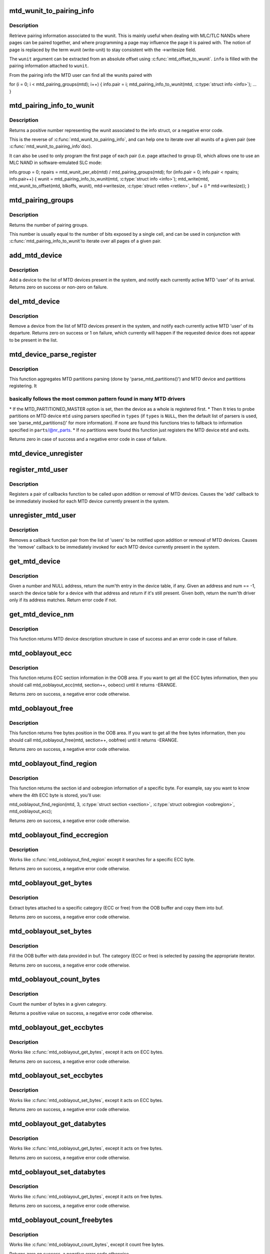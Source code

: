 .. -*- coding: utf-8; mode: rst -*-
.. src-file: drivers/mtd/mtdcore.c

.. _`mtd_wunit_to_pairing_info`:

mtd_wunit_to_pairing_info
=========================

.. c:function:: int mtd_wunit_to_pairing_info(struct mtd_info *mtd, int wunit, struct mtd_pairing_info *info)

    get pairing information of a wunit

    :param mtd:
        pointer to new MTD device info structure
    :type mtd: struct mtd_info \*

    :param wunit:
        *undescribed*
    :type wunit: int

    :param info:
        returned pairing information
    :type info: struct mtd_pairing_info \*

.. _`mtd_wunit_to_pairing_info.description`:

Description
-----------

Retrieve pairing information associated to the wunit.
This is mainly useful when dealing with MLC/TLC NANDs where pages can be
paired together, and where programming a page may influence the page it is
paired with.
The notion of page is replaced by the term wunit (write-unit) to stay
consistent with the ->writesize field.

The \ ``wunit``\  argument can be extracted from an absolute offset using
\ :c:func:`mtd_offset_to_wunit`\ . \ ``info``\  is filled with the pairing information attached
to \ ``wunit``\ .

From the pairing info the MTD user can find all the wunits paired with

for (i = 0; i < mtd_pairing_groups(mtd); i++) {
info.pair = i;
mtd_pairing_info_to_wunit(mtd, \ :c:type:`struct info <info>`\ );
...
}

.. _`mtd_pairing_info_to_wunit`:

mtd_pairing_info_to_wunit
=========================

.. c:function:: int mtd_pairing_info_to_wunit(struct mtd_info *mtd, const struct mtd_pairing_info *info)

    get wunit from pairing information

    :param mtd:
        pointer to new MTD device info structure
    :type mtd: struct mtd_info \*

    :param info:
        pairing information struct
    :type info: const struct mtd_pairing_info \*

.. _`mtd_pairing_info_to_wunit.description`:

Description
-----------

Returns a positive number representing the wunit associated to the info
struct, or a negative error code.

This is the reverse of \ :c:func:`mtd_wunit_to_pairing_info`\ , and can help one to
iterate over all wunits of a given pair (see \ :c:func:`mtd_wunit_to_pairing_info`\ 
doc).

It can also be used to only program the first page of each pair (i.e.
page attached to group 0), which allows one to use an MLC NAND in
software-emulated SLC mode:

info.group = 0;
npairs = mtd_wunit_per_eb(mtd) / mtd_pairing_groups(mtd);
for (info.pair = 0; info.pair < npairs; info.pair++) {
wunit = mtd_pairing_info_to_wunit(mtd, \ :c:type:`struct info <info>`\ );
mtd_write(mtd, mtd_wunit_to_offset(mtd, blkoffs, wunit),
mtd->writesize, \ :c:type:`struct retlen <retlen>`\ , buf + (i \* mtd->writesize));
}

.. _`mtd_pairing_groups`:

mtd_pairing_groups
==================

.. c:function:: int mtd_pairing_groups(struct mtd_info *mtd)

    get the number of pairing groups

    :param mtd:
        pointer to new MTD device info structure
    :type mtd: struct mtd_info \*

.. _`mtd_pairing_groups.description`:

Description
-----------

Returns the number of pairing groups.

This number is usually equal to the number of bits exposed by a single
cell, and can be used in conjunction with \ :c:func:`mtd_pairing_info_to_wunit`\ 
to iterate over all pages of a given pair.

.. _`add_mtd_device`:

add_mtd_device
==============

.. c:function:: int add_mtd_device(struct mtd_info *mtd)

    register an MTD device

    :param mtd:
        pointer to new MTD device info structure
    :type mtd: struct mtd_info \*

.. _`add_mtd_device.description`:

Description
-----------

Add a device to the list of MTD devices present in the system, and
notify each currently active MTD 'user' of its arrival. Returns
zero on success or non-zero on failure.

.. _`del_mtd_device`:

del_mtd_device
==============

.. c:function:: int del_mtd_device(struct mtd_info *mtd)

    unregister an MTD device

    :param mtd:
        pointer to MTD device info structure
    :type mtd: struct mtd_info \*

.. _`del_mtd_device.description`:

Description
-----------

Remove a device from the list of MTD devices present in the system,
and notify each currently active MTD 'user' of its departure.
Returns zero on success or 1 on failure, which currently will happen
if the requested device does not appear to be present in the list.

.. _`mtd_device_parse_register`:

mtd_device_parse_register
=========================

.. c:function:: int mtd_device_parse_register(struct mtd_info *mtd, const char * const *types, struct mtd_part_parser_data *parser_data, const struct mtd_partition *parts, int nr_parts)

    parse partitions and register an MTD device.

    :param mtd:
        the MTD device to register
    :type mtd: struct mtd_info \*

    :param types:
        the list of MTD partition probes to try, see
        'parse_mtd_partitions()' for more information
    :type types: const char \* const \*

    :param parser_data:
        MTD partition parser-specific data
    :type parser_data: struct mtd_part_parser_data \*

    :param parts:
        fallback partition information to register, if parsing fails;
        only valid if \ ``nr_parts``\  > \ ``0``\ 
    :type parts: const struct mtd_partition \*

    :param nr_parts:
        the number of partitions in parts, if zero then the full
        MTD device is registered if no partition info is found
    :type nr_parts: int

.. _`mtd_device_parse_register.description`:

Description
-----------

This function aggregates MTD partitions parsing (done by
'parse_mtd_partitions()') and MTD device and partitions registering. It

.. _`mtd_device_parse_register.basically-follows-the-most-common-pattern-found-in-many-mtd-drivers`:

basically follows the most common pattern found in many MTD drivers
-------------------------------------------------------------------


\* If the MTD_PARTITIONED_MASTER option is set, then the device as a whole is
registered first.
\* Then It tries to probe partitions on MTD device \ ``mtd``\  using parsers
specified in \ ``types``\  (if \ ``types``\  is \ ``NULL``\ , then the default list of parsers
is used, see 'parse_mtd_partitions()' for more information). If none are
found this functions tries to fallback to information specified in
\ ``parts``\ /@nr_parts.
\* If no partitions were found this function just registers the MTD device
\ ``mtd``\  and exits.

Returns zero in case of success and a negative error code in case of failure.

.. _`mtd_device_unregister`:

mtd_device_unregister
=====================

.. c:function:: int mtd_device_unregister(struct mtd_info *master)

    unregister an existing MTD device.

    :param master:
        the MTD device to unregister.  This will unregister both the master
        and any partitions if registered.
    :type master: struct mtd_info \*

.. _`register_mtd_user`:

register_mtd_user
=================

.. c:function:: void register_mtd_user(struct mtd_notifier *new)

    register a 'user' of MTD devices.

    :param new:
        pointer to notifier info structure
    :type new: struct mtd_notifier \*

.. _`register_mtd_user.description`:

Description
-----------

Registers a pair of callbacks function to be called upon addition
or removal of MTD devices. Causes the 'add' callback to be immediately
invoked for each MTD device currently present in the system.

.. _`unregister_mtd_user`:

unregister_mtd_user
===================

.. c:function:: int unregister_mtd_user(struct mtd_notifier *old)

    unregister a 'user' of MTD devices.

    :param old:
        pointer to notifier info structure
    :type old: struct mtd_notifier \*

.. _`unregister_mtd_user.description`:

Description
-----------

Removes a callback function pair from the list of 'users' to be
notified upon addition or removal of MTD devices. Causes the
'remove' callback to be immediately invoked for each MTD device
currently present in the system.

.. _`get_mtd_device`:

get_mtd_device
==============

.. c:function:: struct mtd_info *get_mtd_device(struct mtd_info *mtd, int num)

    obtain a validated handle for an MTD device

    :param mtd:
        last known address of the required MTD device
    :type mtd: struct mtd_info \*

    :param num:
        internal device number of the required MTD device
    :type num: int

.. _`get_mtd_device.description`:

Description
-----------

Given a number and NULL address, return the num'th entry in the device
table, if any.  Given an address and num == -1, search the device table
for a device with that address and return if it's still present. Given
both, return the num'th driver only if its address matches. Return
error code if not.

.. _`get_mtd_device_nm`:

get_mtd_device_nm
=================

.. c:function:: struct mtd_info *get_mtd_device_nm(const char *name)

    obtain a validated handle for an MTD device by device name

    :param name:
        MTD device name to open
    :type name: const char \*

.. _`get_mtd_device_nm.description`:

Description
-----------

This function returns MTD device description structure in case of
success and an error code in case of failure.

.. _`mtd_ooblayout_ecc`:

mtd_ooblayout_ecc
=================

.. c:function:: int mtd_ooblayout_ecc(struct mtd_info *mtd, int section, struct mtd_oob_region *oobecc)

    Get the OOB region definition of a specific ECC section

    :param mtd:
        MTD device structure
    :type mtd: struct mtd_info \*

    :param section:
        ECC section. Depending on the layout you may have all the ECC
        bytes stored in a single contiguous section, or one section
        per ECC chunk (and sometime several sections for a single ECC
        ECC chunk)
    :type section: int

    :param oobecc:
        OOB region struct filled with the appropriate ECC position
        information
    :type oobecc: struct mtd_oob_region \*

.. _`mtd_ooblayout_ecc.description`:

Description
-----------

This function returns ECC section information in the OOB area. If you want
to get all the ECC bytes information, then you should call
mtd_ooblayout_ecc(mtd, section++, oobecc) until it returns -ERANGE.

Returns zero on success, a negative error code otherwise.

.. _`mtd_ooblayout_free`:

mtd_ooblayout_free
==================

.. c:function:: int mtd_ooblayout_free(struct mtd_info *mtd, int section, struct mtd_oob_region *oobfree)

    Get the OOB region definition of a specific free section

    :param mtd:
        MTD device structure
    :type mtd: struct mtd_info \*

    :param section:
        Free section you are interested in. Depending on the layout
        you may have all the free bytes stored in a single contiguous
        section, or one section per ECC chunk plus an extra section
        for the remaining bytes (or other funky layout).
    :type section: int

    :param oobfree:
        OOB region struct filled with the appropriate free position
        information
    :type oobfree: struct mtd_oob_region \*

.. _`mtd_ooblayout_free.description`:

Description
-----------

This function returns free bytes position in the OOB area. If you want
to get all the free bytes information, then you should call
mtd_ooblayout_free(mtd, section++, oobfree) until it returns -ERANGE.

Returns zero on success, a negative error code otherwise.

.. _`mtd_ooblayout_find_region`:

mtd_ooblayout_find_region
=========================

.. c:function:: int mtd_ooblayout_find_region(struct mtd_info *mtd, int byte, int *sectionp, struct mtd_oob_region *oobregion, int (*iter)(struct mtd_info *, int section, struct mtd_oob_region *oobregion))

    Find the region attached to a specific byte

    :param mtd:
        mtd info structure
    :type mtd: struct mtd_info \*

    :param byte:
        the byte we are searching for
    :type byte: int

    :param sectionp:
        pointer where the section id will be stored
    :type sectionp: int \*

    :param oobregion:
        used to retrieve the ECC position
    :type oobregion: struct mtd_oob_region \*

    :param int (\*iter)(struct mtd_info \*, int section, struct mtd_oob_region \*oobregion):
        iterator function. Should be either mtd_ooblayout_free or
        mtd_ooblayout_ecc depending on the region type you're searching for

.. _`mtd_ooblayout_find_region.description`:

Description
-----------

This function returns the section id and oobregion information of a
specific byte. For example, say you want to know where the 4th ECC byte is
stored, you'll use:

mtd_ooblayout_find_region(mtd, 3, \ :c:type:`struct section <section>`\ , \ :c:type:`struct oobregion <oobregion>`\ , mtd_ooblayout_ecc);

Returns zero on success, a negative error code otherwise.

.. _`mtd_ooblayout_find_eccregion`:

mtd_ooblayout_find_eccregion
============================

.. c:function:: int mtd_ooblayout_find_eccregion(struct mtd_info *mtd, int eccbyte, int *section, struct mtd_oob_region *oobregion)

    Find the ECC region attached to a specific ECC byte

    :param mtd:
        mtd info structure
    :type mtd: struct mtd_info \*

    :param eccbyte:
        the byte we are searching for
    :type eccbyte: int

    :param section:
        *undescribed*
    :type section: int \*

    :param oobregion:
        OOB region information
    :type oobregion: struct mtd_oob_region \*

.. _`mtd_ooblayout_find_eccregion.description`:

Description
-----------

Works like \ :c:func:`mtd_ooblayout_find_region`\  except it searches for a specific ECC
byte.

Returns zero on success, a negative error code otherwise.

.. _`mtd_ooblayout_get_bytes`:

mtd_ooblayout_get_bytes
=======================

.. c:function:: int mtd_ooblayout_get_bytes(struct mtd_info *mtd, u8 *buf, const u8 *oobbuf, int start, int nbytes, int (*iter)(struct mtd_info *, int section, struct mtd_oob_region *oobregion))

    Extract OOB bytes from the oob buffer

    :param mtd:
        mtd info structure
    :type mtd: struct mtd_info \*

    :param buf:
        destination buffer to store OOB bytes
    :type buf: u8 \*

    :param oobbuf:
        OOB buffer
    :type oobbuf: const u8 \*

    :param start:
        first byte to retrieve
    :type start: int

    :param nbytes:
        number of bytes to retrieve
    :type nbytes: int

    :param int (\*iter)(struct mtd_info \*, int section, struct mtd_oob_region \*oobregion):
        section iterator

.. _`mtd_ooblayout_get_bytes.description`:

Description
-----------

Extract bytes attached to a specific category (ECC or free)
from the OOB buffer and copy them into buf.

Returns zero on success, a negative error code otherwise.

.. _`mtd_ooblayout_set_bytes`:

mtd_ooblayout_set_bytes
=======================

.. c:function:: int mtd_ooblayout_set_bytes(struct mtd_info *mtd, const u8 *buf, u8 *oobbuf, int start, int nbytes, int (*iter)(struct mtd_info *, int section, struct mtd_oob_region *oobregion))

    put OOB bytes into the oob buffer

    :param mtd:
        mtd info structure
    :type mtd: struct mtd_info \*

    :param buf:
        source buffer to get OOB bytes from
    :type buf: const u8 \*

    :param oobbuf:
        OOB buffer
    :type oobbuf: u8 \*

    :param start:
        first OOB byte to set
    :type start: int

    :param nbytes:
        number of OOB bytes to set
    :type nbytes: int

    :param int (\*iter)(struct mtd_info \*, int section, struct mtd_oob_region \*oobregion):
        section iterator

.. _`mtd_ooblayout_set_bytes.description`:

Description
-----------

Fill the OOB buffer with data provided in buf. The category (ECC or free)
is selected by passing the appropriate iterator.

Returns zero on success, a negative error code otherwise.

.. _`mtd_ooblayout_count_bytes`:

mtd_ooblayout_count_bytes
=========================

.. c:function:: int mtd_ooblayout_count_bytes(struct mtd_info *mtd, int (*iter)(struct mtd_info *, int section, struct mtd_oob_region *oobregion))

    count the number of bytes in a OOB category

    :param mtd:
        mtd info structure
    :type mtd: struct mtd_info \*

    :param int (\*iter)(struct mtd_info \*, int section, struct mtd_oob_region \*oobregion):
        category iterator

.. _`mtd_ooblayout_count_bytes.description`:

Description
-----------

Count the number of bytes in a given category.

Returns a positive value on success, a negative error code otherwise.

.. _`mtd_ooblayout_get_eccbytes`:

mtd_ooblayout_get_eccbytes
==========================

.. c:function:: int mtd_ooblayout_get_eccbytes(struct mtd_info *mtd, u8 *eccbuf, const u8 *oobbuf, int start, int nbytes)

    extract ECC bytes from the oob buffer

    :param mtd:
        mtd info structure
    :type mtd: struct mtd_info \*

    :param eccbuf:
        destination buffer to store ECC bytes
    :type eccbuf: u8 \*

    :param oobbuf:
        OOB buffer
    :type oobbuf: const u8 \*

    :param start:
        first ECC byte to retrieve
    :type start: int

    :param nbytes:
        number of ECC bytes to retrieve
    :type nbytes: int

.. _`mtd_ooblayout_get_eccbytes.description`:

Description
-----------

Works like \ :c:func:`mtd_ooblayout_get_bytes`\ , except it acts on ECC bytes.

Returns zero on success, a negative error code otherwise.

.. _`mtd_ooblayout_set_eccbytes`:

mtd_ooblayout_set_eccbytes
==========================

.. c:function:: int mtd_ooblayout_set_eccbytes(struct mtd_info *mtd, const u8 *eccbuf, u8 *oobbuf, int start, int nbytes)

    set ECC bytes into the oob buffer

    :param mtd:
        mtd info structure
    :type mtd: struct mtd_info \*

    :param eccbuf:
        source buffer to get ECC bytes from
    :type eccbuf: const u8 \*

    :param oobbuf:
        OOB buffer
    :type oobbuf: u8 \*

    :param start:
        first ECC byte to set
    :type start: int

    :param nbytes:
        number of ECC bytes to set
    :type nbytes: int

.. _`mtd_ooblayout_set_eccbytes.description`:

Description
-----------

Works like \ :c:func:`mtd_ooblayout_set_bytes`\ , except it acts on ECC bytes.

Returns zero on success, a negative error code otherwise.

.. _`mtd_ooblayout_get_databytes`:

mtd_ooblayout_get_databytes
===========================

.. c:function:: int mtd_ooblayout_get_databytes(struct mtd_info *mtd, u8 *databuf, const u8 *oobbuf, int start, int nbytes)

    extract data bytes from the oob buffer

    :param mtd:
        mtd info structure
    :type mtd: struct mtd_info \*

    :param databuf:
        destination buffer to store ECC bytes
    :type databuf: u8 \*

    :param oobbuf:
        OOB buffer
    :type oobbuf: const u8 \*

    :param start:
        first ECC byte to retrieve
    :type start: int

    :param nbytes:
        number of ECC bytes to retrieve
    :type nbytes: int

.. _`mtd_ooblayout_get_databytes.description`:

Description
-----------

Works like \ :c:func:`mtd_ooblayout_get_bytes`\ , except it acts on free bytes.

Returns zero on success, a negative error code otherwise.

.. _`mtd_ooblayout_set_databytes`:

mtd_ooblayout_set_databytes
===========================

.. c:function:: int mtd_ooblayout_set_databytes(struct mtd_info *mtd, const u8 *databuf, u8 *oobbuf, int start, int nbytes)

    set data bytes into the oob buffer

    :param mtd:
        mtd info structure
    :type mtd: struct mtd_info \*

    :param databuf:
        source buffer to get data bytes from
    :type databuf: const u8 \*

    :param oobbuf:
        OOB buffer
    :type oobbuf: u8 \*

    :param start:
        first ECC byte to set
    :type start: int

    :param nbytes:
        number of ECC bytes to set
    :type nbytes: int

.. _`mtd_ooblayout_set_databytes.description`:

Description
-----------

Works like \ :c:func:`mtd_ooblayout_get_bytes`\ , except it acts on free bytes.

Returns zero on success, a negative error code otherwise.

.. _`mtd_ooblayout_count_freebytes`:

mtd_ooblayout_count_freebytes
=============================

.. c:function:: int mtd_ooblayout_count_freebytes(struct mtd_info *mtd)

    count the number of free bytes in OOB

    :param mtd:
        mtd info structure
    :type mtd: struct mtd_info \*

.. _`mtd_ooblayout_count_freebytes.description`:

Description
-----------

Works like \ :c:func:`mtd_ooblayout_count_bytes`\ , except it count free bytes.

Returns zero on success, a negative error code otherwise.

.. _`mtd_ooblayout_count_eccbytes`:

mtd_ooblayout_count_eccbytes
============================

.. c:function:: int mtd_ooblayout_count_eccbytes(struct mtd_info *mtd)

    count the number of ECC bytes in OOB

    :param mtd:
        mtd info structure
    :type mtd: struct mtd_info \*

.. _`mtd_ooblayout_count_eccbytes.description`:

Description
-----------

Works like \ :c:func:`mtd_ooblayout_count_bytes`\ , except it count ECC bytes.

Returns zero on success, a negative error code otherwise.

.. _`mtd_kmalloc_up_to`:

mtd_kmalloc_up_to
=================

.. c:function:: void *mtd_kmalloc_up_to(const struct mtd_info *mtd, size_t *size)

    allocate a contiguous buffer up to the specified size

    :param mtd:
        mtd device description object pointer
    :type mtd: const struct mtd_info \*

    :param size:
        a pointer to the ideal or maximum size of the allocation, points
        to the actual allocation size on success.
    :type size: size_t \*

.. _`mtd_kmalloc_up_to.description`:

Description
-----------

This routine attempts to allocate a contiguous kernel buffer up to
the specified size, backing off the size of the request exponentially
until the request succeeds or until the allocation size falls below
the system page size. This attempts to make sure it does not adversely
impact system performance, so when allocating more than one page, we
ask the memory allocator to avoid re-trying, swapping, writing back
or performing I/O.

Note, this function also makes sure that the allocated buffer is aligned to
the MTD device's min. I/O unit, i.e. the "mtd->writesize" value.

This is called, for example by mtd_{read,write} and jffs2_scan_medium,
to handle smaller (i.e. degraded) buffer allocations under low- or
fragmented-memory situations where such reduced allocations, from a
requested ideal, are allowed.

Returns a pointer to the allocated buffer on success; otherwise, NULL.

.. This file was automatic generated / don't edit.

